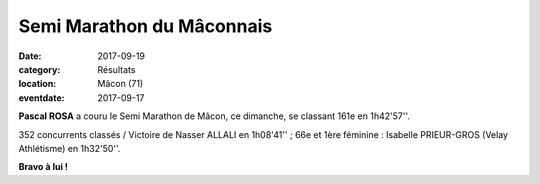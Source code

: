 Semi Marathon du Mâconnais
==========================

:date: 2017-09-19
:category: Résultats
:location: Mâcon (71)
:eventdate: 2017-09-17



.. image:: http://assets.acr-dijon.org/semimacon2017.jpg

**Pascal ROSA** a couru le Semi Marathon de Mâcon, ce dimanche, se classant 161e en 1h42'57''.

352 concurrents classés / Victoire de Nasser ALLALI en 1h08'41'' ; 66e et 1ère féminine : Isabelle PRIEUR-GROS (Velay Athlétisme) en 1h32'50''.

**Bravo à lui !**
